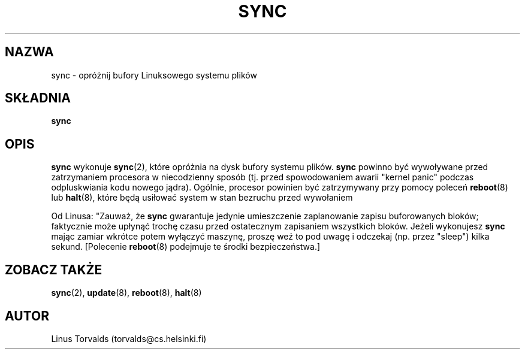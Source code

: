 .\" {PTM/WK/1999-11-21}
.\" Copyright 1992, 1993 Rickard E. Faith (faith@cs.unc.edu)
.\" May be distributed under the GNU General Public License
.TH SYNC 8 "20 listopada 1993" "Linux 0.99" "Podręcznik programisty Linuksa"
.SH NAZWA
sync \- opróżnij bufory Linuksowego systemu plików
.SH SKŁADNIA
.B sync
.SH OPIS
.B sync
wykonuje
.BR sync (2),
które opróżnia na dysk bufory systemu plików.
.B sync
powinno być wywoływane przed zatrzymaniem procesora w niecodzienny sposób
(tj. przed spowodowaniem awarii "kernel panic" podczas odpluskwiania kodu
nowego jądra). Ogólnie, procesor powinien być zatrzymywany przy pomocy
poleceń
.BR reboot "(8) lub " halt (8),
które będą usiłować system w stan bezruchu przed wywołaniem

Od Linusa: "Zauważ, że
.B sync
gwarantuje jedynie umieszczenie zaplanowanie zapisu buforowanych bloków;
faktycznie może upłynąć trochę czasu przed ostatecznym zapisaniem wszystkich
bloków. Jeżeli wykonujesz
.B sync
mając zamiar wkrótce potem wyłączyć maszynę, proszę weź to pod uwagę i odczekaj
(np. przez "sleep") kilka sekund. [Polecenie
.BR reboot (8)
podejmuje te środki bezpieczeństwa.]
.SH ZOBACZ TAKŻE
.BR sync (2),
.BR update (8),
.BR reboot (8),
.BR halt (8)
.SH AUTOR
Linus Torvalds (torvalds@cs.helsinki.fi)
